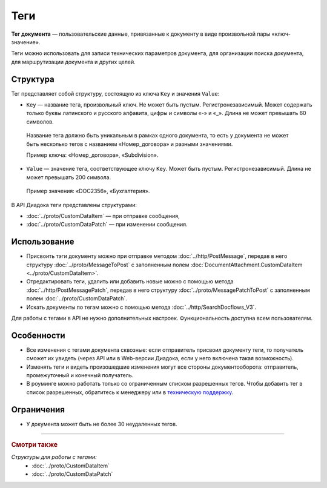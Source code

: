 Теги
====

**Тег документа** — пользовательские данные, привязанные к документу в виде произвольной пары «ключ-значение».

Теги можно использовать для записи технических параметров документа, для организации поиска документа, для маршрутизации документа и других целей.

Структура
---------

Тег представляет собой структуру, состоящую из ключа ``Key`` и значения ``Value``:

- ``Key`` — название тега, произвольный ключ. Не может быть пустым. Регистронезависимый. Может содержать только буквы латинского и русского алфавита, цифры и символы «-» и «_». Длина не может превышать 60 символов.

 Название тега должно быть уникальным в рамках одного документа, то есть у документа не может быть несколько тегов с названием «Номер_договора» и разными значениями. 

 Пример ключа: «Номер_договора», «Subdivision».
 
- ``Value`` — значение тега, соответствующее ключу ``Key``. Может быть пустым. Регистронезависимый. Длина не может превышать 200 символа.

 Пример значения: «DOC2356», «Бухгалтерия».

В API Диадока теги представлены структурами:

- :doc:`../proto/CustomDataItem` — при отправке сообщения,
- :doc:`../proto/CustomDataPatch` — при изменении сообщения.
 
Использование
-------------

- Присвоить тэги документу можно при отправке методом :doc:`../http/PostMessage`, передав в него структуру :doc:`../proto/MessageToPost` с заполненным полем :doc:`DocumentAttachment.CustomDataItem <../proto/CustomDataItem>`.
- Отредактировать теги, удалить или добавить новые можно с помощью метода :doc:`../http/PostMessagePatch`, передав в него структуру :doc:`../proto/MessagePatchToPost` с заполненным полем :doc:`../proto/CustomDataPatch`.
- Искать документы по тегам можно с помощью метода :doc:`../http/SearchDocflows_V3`.

Для работы с тегами в API не нужно дополнительных настроек. Функциональность доступна всем пользователям.

Особенности
-----------

- Все изменения с тегами документа сквозные: если отправитель присвоил документу теги, то получатель сможет их увидеть (через API или в Web-версии Диадока, если у него включена такая возможность).
- Изменять теги и видеть произошедшие изменения могут все стороны документооборота: отправитель, промежуточный и конечный получатель.
- В роуминге можно работать только со ограниченным списком разрешенных тегов. Чтобы добавить тег в список разрешенных, обратитесь к менеджеру или в `техническую поддержку <https://www.diadoc.ru/support>`__.

Ограничения
-----------

- У документа может быть не более 30 неудаленных тегов.

----

.. rubric:: Смотри также

*Структуры для работы с тегами:*
	- :doc:`../proto/CustomDataItem`
	- :doc:`../proto/CustomDataPatch`